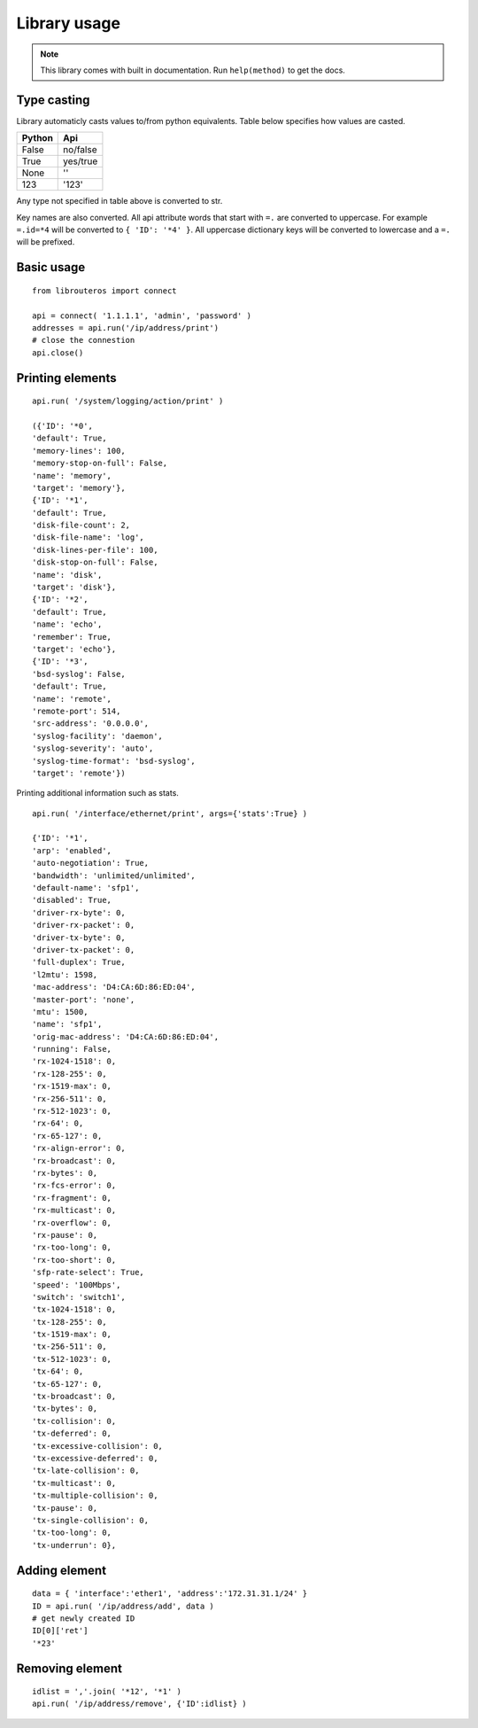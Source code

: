 Library usage
=============

.. note::

    This library comes with built in documentation. Run ``help(method)`` to get the docs.

Type casting
------------

Library automaticly casts values to/from python equivalents. Table below specifies how values are casted.

.. csv-table::
    :header: "Python", "Api"

    "False", "no/false"
    "True", "yes/true"
    "None", "''"
    "123",  "'123'"

Any type not specified in table above is converted to str.

Key names are also converted. All api attribute words that start with ``=.`` are converted to uppercase. For example ``=.id=*4`` will be converted to ``{ 'ID': '*4' }``. All uppercase dictionary keys will be converted to lowercase and a ``=.`` will be prefixed.

Basic usage
-----------

::

    from librouteros import connect

    api = connect( '1.1.1.1', 'admin', 'password' )
    addresses = api.run('/ip/address/print')
    # close the connestion
    api.close()


Printing elements
-----------------

::

    api.run( '/system/logging/action/print' )

    ({'ID': '*0',
    'default': True,
    'memory-lines': 100,
    'memory-stop-on-full': False,
    'name': 'memory',
    'target': 'memory'},
    {'ID': '*1',
    'default': True,
    'disk-file-count': 2,
    'disk-file-name': 'log',
    'disk-lines-per-file': 100,
    'disk-stop-on-full': False,
    'name': 'disk',
    'target': 'disk'},
    {'ID': '*2',
    'default': True,
    'name': 'echo',
    'remember': True,
    'target': 'echo'},
    {'ID': '*3',
    'bsd-syslog': False,
    'default': True,
    'name': 'remote',
    'remote-port': 514,
    'src-address': '0.0.0.0',
    'syslog-facility': 'daemon',
    'syslog-severity': 'auto',
    'syslog-time-format': 'bsd-syslog',
    'target': 'remote'})



Printing additional information such as stats.
::

    api.run( '/interface/ethernet/print', args={'stats':True} )

    {'ID': '*1',
    'arp': 'enabled',
    'auto-negotiation': True,
    'bandwidth': 'unlimited/unlimited',
    'default-name': 'sfp1',
    'disabled': True,
    'driver-rx-byte': 0,
    'driver-rx-packet': 0,
    'driver-tx-byte': 0,
    'driver-tx-packet': 0,
    'full-duplex': True,
    'l2mtu': 1598,
    'mac-address': 'D4:CA:6D:86:ED:04',
    'master-port': 'none',
    'mtu': 1500,
    'name': 'sfp1',
    'orig-mac-address': 'D4:CA:6D:86:ED:04',
    'running': False,
    'rx-1024-1518': 0,
    'rx-128-255': 0,
    'rx-1519-max': 0,
    'rx-256-511': 0,
    'rx-512-1023': 0,
    'rx-64': 0,
    'rx-65-127': 0,
    'rx-align-error': 0,
    'rx-broadcast': 0,
    'rx-bytes': 0,
    'rx-fcs-error': 0,
    'rx-fragment': 0,
    'rx-multicast': 0,
    'rx-overflow': 0,
    'rx-pause': 0,
    'rx-too-long': 0,
    'rx-too-short': 0,
    'sfp-rate-select': True,
    'speed': '100Mbps',
    'switch': 'switch1',
    'tx-1024-1518': 0,
    'tx-128-255': 0,
    'tx-1519-max': 0,
    'tx-256-511': 0,
    'tx-512-1023': 0,
    'tx-64': 0,
    'tx-65-127': 0,
    'tx-broadcast': 0,
    'tx-bytes': 0,
    'tx-collision': 0,
    'tx-deferred': 0,
    'tx-excessive-collision': 0,
    'tx-excessive-deferred': 0,
    'tx-late-collision': 0,
    'tx-multicast': 0,
    'tx-multiple-collision': 0,
    'tx-pause': 0,
    'tx-single-collision': 0,
    'tx-too-long': 0,
    'tx-underrun': 0},

Adding element
--------------

::

    data = { 'interface':'ether1', 'address':'172.31.31.1/24' }
    ID = api.run( '/ip/address/add', data )
    # get newly created ID
    ID[0]['ret']
    '*23'

Removing element
----------------

::

    idlist = ','.join( '*12', '*1' )
    api.run( '/ip/address/remove', {'ID':idlist} )
